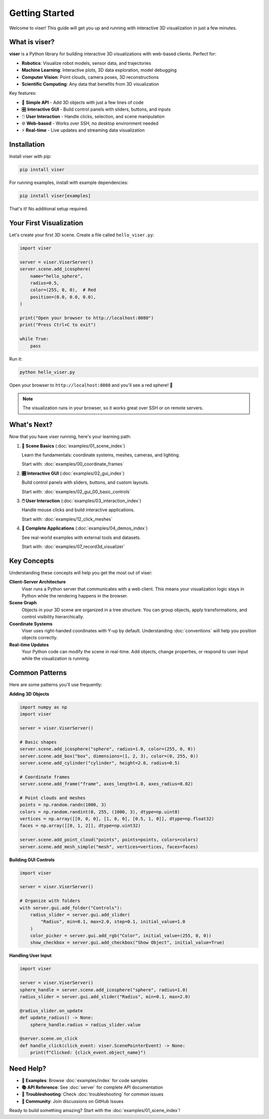 Getting Started
===============

Welcome to viser! This guide will get you up and running with interactive 3D visualization in just a few minutes.

What is viser?
--------------

**viser** is a Python library for building interactive 3D visualizations with web-based clients. Perfect for:

- **Robotics**: Visualize robot models, sensor data, and trajectories
- **Machine Learning**: Interactive plots, 3D data exploration, model debugging  
- **Computer Vision**: Point clouds, camera poses, 3D reconstructions
- **Scientific Computing**: Any data that benefits from 3D visualization

Key features:

- 🎯 **Simple API** - Add 3D objects with just a few lines of code
- 🎛️ **Interactive GUI** - Build control panels with sliders, buttons, and inputs
- 🖱️ **User Interaction** - Handle clicks, selection, and scene manipulation
- 🌐 **Web-based** - Works over SSH, no desktop environment needed
- ⚡ **Real-time** - Live updates and streaming data visualization

Installation
------------

Install viser with pip:

.. code-block:: bash

   pip install viser

For running examples, install with example dependencies:

.. code-block:: bash

   pip install viser[examples]

That's it! No additional setup required.

Your First Visualization
-------------------------

Let's create your first 3D scene. Create a file called ``hello_viser.py``:

.. code-block:: python

   import viser

   server = viser.ViserServer()
   server.scene.add_icosphere(
       name="hello_sphere",
       radius=0.5,
       color=(255, 0, 0),  # Red
       position=(0.0, 0.0, 0.0),
   )

   print("Open your browser to http://localhost:8080")
   print("Press Ctrl+C to exit")

   while True:
       pass

Run it:

.. code-block:: bash

   python hello_viser.py

Open your browser to ``http://localhost:8080`` and you'll see a red sphere! 🎉

.. note::
   The visualization runs in your browser, so it works great over SSH or on remote servers.

What's Next?
------------

Now that you have viser running, here's your learning path:

1. **🎯 Scene Basics** (:doc:`examples/01_scene_index`) 
   
   Learn the fundamentals: coordinate systems, meshes, cameras, and lighting.
   
   Start with: :doc:`examples/00_coordinate_frames`

2. **🎛️ Interactive GUI** (:doc:`examples/02_gui_index`)
   
   Build control panels with sliders, buttons, and custom layouts.
   
   Start with: :doc:`examples/02_gui_00_basic_controls`

3. **🖱️ User Interaction** (:doc:`examples/03_interaction_index`)
   
   Handle mouse clicks and build interactive applications.
   
   Start with: :doc:`examples/12_click_meshes`

4. **🚀 Complete Applications** (:doc:`examples/04_demos_index`)
   
   See real-world examples with external tools and datasets.
   
   Start with: :doc:`examples/07_record3d_visualizer`

Key Concepts
------------

Understanding these concepts will help you get the most out of viser:

**Client-Server Architecture**
   Viser runs a Python server that communicates with a web client. This means your visualization logic stays in Python while the rendering happens in the browser.

**Scene Graph**
   Objects in your 3D scene are organized in a tree structure. You can group objects, apply transformations, and control visibility hierarchically.

**Coordinate Systems**
   Viser uses right-handed coordinates with Y-up by default. Understanding :doc:`conventions` will help you position objects correctly.

**Real-time Updates**
   Your Python code can modify the scene in real-time. Add objects, change properties, or respond to user input while the visualization is running.

Common Patterns
---------------

Here are some patterns you'll use frequently:

**Adding 3D Objects**

.. code-block:: python

   import numpy as np
   import viser

   server = viser.ViserServer()

   # Basic shapes
   server.scene.add_icosphere("sphere", radius=1.0, color=(255, 0, 0))
   server.scene.add_box("box", dimensions=(1, 2, 3), color=(0, 255, 0))
   server.scene.add_cylinder("cylinder", height=2.0, radius=0.5)

   # Coordinate frames
   server.scene.add_frame("frame", axes_length=1.0, axes_radius=0.02)

   # Point clouds and meshes
   points = np.random.randn(1000, 3)
   colors = np.random.randint(0, 255, (1000, 3), dtype=np.uint8)
   vertices = np.array([[0, 0, 0], [1, 0, 0], [0.5, 1, 0]], dtype=np.float32)
   faces = np.array([[0, 1, 2]], dtype=np.uint32)
   
   server.scene.add_point_cloud("points", points=points, colors=colors)
   server.scene.add_mesh_simple("mesh", vertices=vertices, faces=faces)

**Building GUI Controls**

.. code-block:: python

   import viser

   server = viser.ViserServer()

   # Organize with folders
   with server.gui.add_folder("Controls"):
       radius_slider = server.gui.add_slider(
           "Radius", min=0.1, max=2.0, step=0.1, initial_value=1.0
       )
       color_picker = server.gui.add_rgb("Color", initial_value=(255, 0, 0))
       show_checkbox = server.gui.add_checkbox("Show Object", initial_value=True)

**Handling User Input**

.. code-block:: python

   import viser

   server = viser.ViserServer()
   sphere_handle = server.scene.add_icosphere("sphere", radius=1.0)
   radius_slider = server.gui.add_slider("Radius", min=0.1, max=2.0)

   @radius_slider.on_update
   def update_radius() -> None:
       sphere_handle.radius = radius_slider.value

   @server.scene.on_click
   def handle_click(click_event: viser.ScenePointerEvent) -> None:
       print(f"Clicked: {click_event.object_name}")

Need Help?
----------

- **📖 Examples**: Browse :doc:`examples/index` for code samples
- **📚 API Reference**: See :doc:`server` for complete API documentation  
- **🔧 Troubleshooting**: Check :doc:`troubleshooting` for common issues
- **💬 Community**: Join discussions on GitHub Issues

Ready to build something amazing? Start with the :doc:`examples/01_scene_index`!